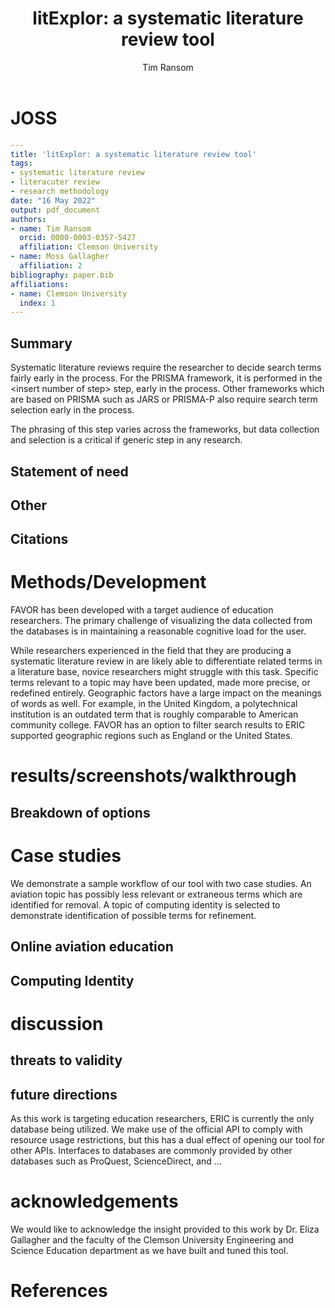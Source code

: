#+title: litExplor: a systematic literature review tool
#+author: Tim Ransom
#+options: toc:nil
#+STARTUP: hideblocks

* JOSS

#+begin_src yaml
---
title: 'litExplor: a systematic literature review tool'
tags:
- systematic literature review
- literacuter review
- research methodology
date: "16 May 2022"
output: pdf_document
authors:
- name: Tim Ransom
  orcid: 0000-0003-0357-5427
  affiliation: Clemson University
- name: Moss Gallagher
  affiliation: 2
bibliography: paper.bib
affiliations:
- name: Clemson University
  index: 1
---
#+end_src

** Summary

Systematic literature reviews require the researcher to decide search terms fairly early in the process. For the PRISMA framework, it is performed in the <insert number of step> step, early in the process. Other frameworks which are based on PRISMA such as JARS or PRISMA-P also require search term selection early in the process. 

The phrasing of this step varies across the frameworks, but data collection and selection is a critical if generic step in any research. 

** Statement of need

** Other

** Citations

** bibliography :noexport:

#+begin_src bibtex :tangle paper.bib
@ARTICLE{Schulte2011, 
author={Schulte, Eric and Davison, Dan}, 
journal={Computing in Science Engineering}, 
title={Active Documents with Org-Mode}, 
year=2011, 
month=jun, 
volume={13}, 
number={3}, 
pages={66 -73}, 
keywords={Org-mode language;active documents;code intermingling;data intermingling;hierarchical documents;plain-text markup language;prose intermingling;document handling;specification languages;}, 
doi={10.1109/MCSE.2011.41}, 
ISSN={1521-9615}
}
#+end_src

** Submission notes :noexport:

https://joss.readthedocs.io/en/latest/submitting.html#example-paper-and-bibliography

* Methods/Development

FAVOR has been developed with a target audience of education researchers. The primary challenge of visualizing the data collected from the databases is in maintaining a reasonable cognitive load for the user. 

While researchers experienced in the field that they are producing a systematic literature review in are likely able to differentiate related terms in a literature base, novice researchers might struggle with this task. 
Specific terms relevant to a topic may have been updated, made more precise, or redefined entirely. 
Geographic factors have a large impact on the meanings of words as well. For example, in the United Kingdom, a polytechnical institution is an outdated term that is roughly comparable to American community college. 
FAVOR has an option to filter search results to ERIC supported geographic regions such as England or the United States.

* results/screenshots/walkthrough

** Breakdown of options

* Case studies

We demonstrate a sample workflow of our tool with two case studies. 
An aviation topic has  possibly less relevant or extraneous terms which are identified for removal. 
A topic of computing identity is selected to demonstrate identification of possible terms for refinement.

** Online aviation education

** Computing Identity

* discussion

** threats to validity

** future directions

As this work is targeting education researchers, ERIC is currently the only database being utilized. We make use of the official API to comply with resource usage restrictions, but this has a dual effect of opening our tool for other APIs. Interfaces to databases are commonly provided by other databases such as ProQuest, ScienceDirect, and ...


* acknowledgements
We would like to acknowledge the insight provided to this work by Dr. Eliza Gallagher and the faculty of the Clemson University Engineering and Science Education department as we have built and tuned this tool.

* References
